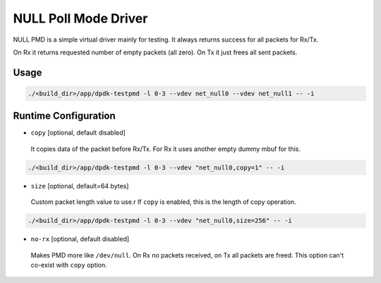 ..  SPDX-License-Identifier: BSD-3-Clause
    Copyright(c) 2020 Intel Corporation.

NULL Poll Mode Driver
=====================

NULL PMD is a simple virtual driver mainly for testing. It always returns success for all packets for Rx/Tx.

On Rx it returns requested number of empty packets (all zero). On Tx it just frees all sent packets.


Usage
-----

.. code-block:: console

   ./<build_dir>/app/dpdk-testpmd -l 0-3 --vdev net_null0 --vdev net_null1 -- -i


Runtime Configuration
---------------------

- ``copy`` [optional, default disabled]

 It copies data of the packet before Rx/Tx. For Rx it uses another empty dummy mbuf for this.

.. code-block:: console

   ./<build_dir>/app/dpdk-testpmd -l 0-3 --vdev "net_null0,copy=1" -- -i

- ``size`` [optional, default=64 bytes]

 Custom packet length value to use.r
 If ``copy`` is enabled, this is the length of copy operation.

.. code-block:: console

   ./<build_dir>/app/dpdk-testpmd -l 0-3 --vdev "net_null0,size=256" -- -i

- ``no-rx`` [optional, default disabled]

 Makes PMD more like ``/dev/null``. On Rx no packets received, on Tx all packets are freed.
 This option can't co-exist with ``copy`` option.
